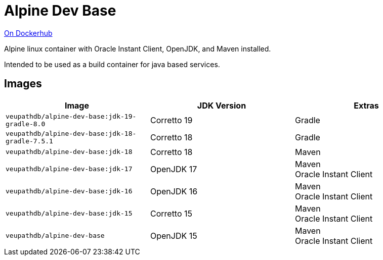 = Alpine Dev Base

link:https://hub.docker.com/r/veupathdb/alpine-dev-base[On Dockerhub]

Alpine linux container with Oracle Instant Client, OpenJDK,
and Maven installed.

Intended to be used as a build container for java based
services.

== Images

[%header]
|===
| Image | JDK Version | Extras

m| veupathdb/alpine-dev-base:jdk-19-gradle-8.0
| Corretto 19
| Gradle

m| veupathdb/alpine-dev-base:jdk-18-gradle-7.5.1
| Corretto 18
| Gradle

m| veupathdb/alpine-dev-base:jdk-18
| Corretto 18
| Maven

m| veupathdb/alpine-dev-base:jdk-17
| OpenJDK 17
| Maven +
Oracle Instant Client

m| veupathdb/alpine-dev-base:jdk-16
| OpenJDK 16
| Maven +
Oracle Instant Client


m| veupathdb/alpine-dev-base:jdk-15
| Corretto 15
| Maven +
Oracle Instant Client

m| veupathdb/alpine-dev-base
| OpenJDK 15
| Maven +
Oracle Instant Client

|===
